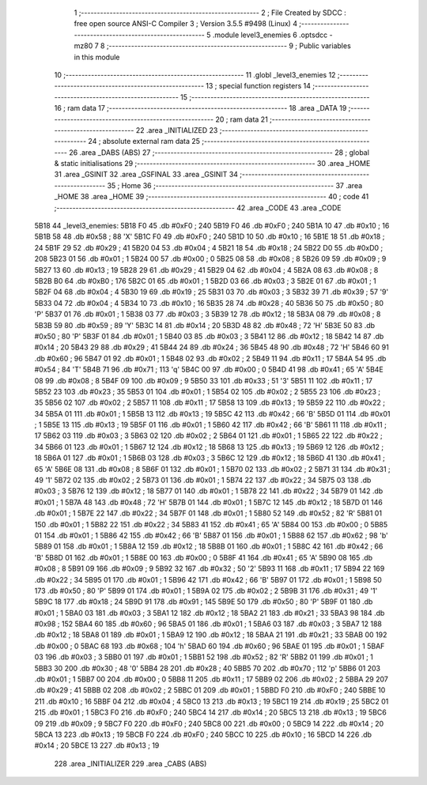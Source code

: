                               1 ;--------------------------------------------------------
                              2 ; File Created by SDCC : free open source ANSI-C Compiler
                              3 ; Version 3.5.5 #9498 (Linux)
                              4 ;--------------------------------------------------------
                              5 	.module level3_enemies
                              6 	.optsdcc -mz80
                              7 	
                              8 ;--------------------------------------------------------
                              9 ; Public variables in this module
                             10 ;--------------------------------------------------------
                             11 	.globl _level3_enemies
                             12 ;--------------------------------------------------------
                             13 ; special function registers
                             14 ;--------------------------------------------------------
                             15 ;--------------------------------------------------------
                             16 ; ram data
                             17 ;--------------------------------------------------------
                             18 	.area _DATA
                             19 ;--------------------------------------------------------
                             20 ; ram data
                             21 ;--------------------------------------------------------
                             22 	.area _INITIALIZED
                             23 ;--------------------------------------------------------
                             24 ; absolute external ram data
                             25 ;--------------------------------------------------------
                             26 	.area _DABS (ABS)
                             27 ;--------------------------------------------------------
                             28 ; global & static initialisations
                             29 ;--------------------------------------------------------
                             30 	.area _HOME
                             31 	.area _GSINIT
                             32 	.area _GSFINAL
                             33 	.area _GSINIT
                             34 ;--------------------------------------------------------
                             35 ; Home
                             36 ;--------------------------------------------------------
                             37 	.area _HOME
                             38 	.area _HOME
                             39 ;--------------------------------------------------------
                             40 ; code
                             41 ;--------------------------------------------------------
                             42 	.area _CODE
                             43 	.area _CODE
   5B18                      44 _level3_enemies:
   5B18 F0                   45 	.db #0xF0	; 240
   5B19 F0                   46 	.db #0xF0	; 240
   5B1A 10                   47 	.db #0x10	; 16
   5B1B 58                   48 	.db #0x58	; 88	'X'
   5B1C F0                   49 	.db #0xF0	; 240
   5B1D 10                   50 	.db #0x10	; 16
   5B1E 18                   51 	.db #0x18	; 24
   5B1F 29                   52 	.db #0x29	; 41
   5B20 04                   53 	.db #0x04	; 4
   5B21 18                   54 	.db #0x18	; 24
   5B22 D0                   55 	.db #0xD0	; 208
   5B23 01                   56 	.db #0x01	; 1
   5B24 00                   57 	.db #0x00	; 0
   5B25 08                   58 	.db #0x08	; 8
   5B26 09                   59 	.db #0x09	; 9
   5B27 13                   60 	.db #0x13	; 19
   5B28 29                   61 	.db #0x29	; 41
   5B29 04                   62 	.db #0x04	; 4
   5B2A 08                   63 	.db #0x08	; 8
   5B2B B0                   64 	.db #0xB0	; 176
   5B2C 01                   65 	.db #0x01	; 1
   5B2D 03                   66 	.db #0x03	; 3
   5B2E 01                   67 	.db #0x01	; 1
   5B2F 04                   68 	.db #0x04	; 4
   5B30 19                   69 	.db #0x19	; 25
   5B31 03                   70 	.db #0x03	; 3
   5B32 39                   71 	.db #0x39	; 57	'9'
   5B33 04                   72 	.db #0x04	; 4
   5B34 10                   73 	.db #0x10	; 16
   5B35 28                   74 	.db #0x28	; 40
   5B36 50                   75 	.db #0x50	; 80	'P'
   5B37 01                   76 	.db #0x01	; 1
   5B38 03                   77 	.db #0x03	; 3
   5B39 12                   78 	.db #0x12	; 18
   5B3A 08                   79 	.db #0x08	; 8
   5B3B 59                   80 	.db #0x59	; 89	'Y'
   5B3C 14                   81 	.db #0x14	; 20
   5B3D 48                   82 	.db #0x48	; 72	'H'
   5B3E 50                   83 	.db #0x50	; 80	'P'
   5B3F 01                   84 	.db #0x01	; 1
   5B40 03                   85 	.db #0x03	; 3
   5B41 12                   86 	.db #0x12	; 18
   5B42 14                   87 	.db #0x14	; 20
   5B43 29                   88 	.db #0x29	; 41
   5B44 24                   89 	.db #0x24	; 36
   5B45 48                   90 	.db #0x48	; 72	'H'
   5B46 60                   91 	.db #0x60	; 96
   5B47 01                   92 	.db #0x01	; 1
   5B48 02                   93 	.db #0x02	; 2
   5B49 11                   94 	.db #0x11	; 17
   5B4A 54                   95 	.db #0x54	; 84	'T'
   5B4B 71                   96 	.db #0x71	; 113	'q'
   5B4C 00                   97 	.db #0x00	; 0
   5B4D 41                   98 	.db #0x41	; 65	'A'
   5B4E 08                   99 	.db #0x08	; 8
   5B4F 09                  100 	.db #0x09	; 9
   5B50 33                  101 	.db #0x33	; 51	'3'
   5B51 11                  102 	.db #0x11	; 17
   5B52 23                  103 	.db #0x23	; 35
   5B53 01                  104 	.db #0x01	; 1
   5B54 02                  105 	.db #0x02	; 2
   5B55 23                  106 	.db #0x23	; 35
   5B56 02                  107 	.db #0x02	; 2
   5B57 11                  108 	.db #0x11	; 17
   5B58 13                  109 	.db #0x13	; 19
   5B59 22                  110 	.db #0x22	; 34
   5B5A 01                  111 	.db #0x01	; 1
   5B5B 13                  112 	.db #0x13	; 19
   5B5C 42                  113 	.db #0x42	; 66	'B'
   5B5D 01                  114 	.db #0x01	; 1
   5B5E 13                  115 	.db #0x13	; 19
   5B5F 01                  116 	.db #0x01	; 1
   5B60 42                  117 	.db #0x42	; 66	'B'
   5B61 11                  118 	.db #0x11	; 17
   5B62 03                  119 	.db #0x03	; 3
   5B63 02                  120 	.db #0x02	; 2
   5B64 01                  121 	.db #0x01	; 1
   5B65 22                  122 	.db #0x22	; 34
   5B66 01                  123 	.db #0x01	; 1
   5B67 12                  124 	.db #0x12	; 18
   5B68 13                  125 	.db #0x13	; 19
   5B69 12                  126 	.db #0x12	; 18
   5B6A 01                  127 	.db #0x01	; 1
   5B6B 03                  128 	.db #0x03	; 3
   5B6C 12                  129 	.db #0x12	; 18
   5B6D 41                  130 	.db #0x41	; 65	'A'
   5B6E 08                  131 	.db #0x08	; 8
   5B6F 01                  132 	.db #0x01	; 1
   5B70 02                  133 	.db #0x02	; 2
   5B71 31                  134 	.db #0x31	; 49	'1'
   5B72 02                  135 	.db #0x02	; 2
   5B73 01                  136 	.db #0x01	; 1
   5B74 22                  137 	.db #0x22	; 34
   5B75 03                  138 	.db #0x03	; 3
   5B76 12                  139 	.db #0x12	; 18
   5B77 01                  140 	.db #0x01	; 1
   5B78 22                  141 	.db #0x22	; 34
   5B79 01                  142 	.db #0x01	; 1
   5B7A 48                  143 	.db #0x48	; 72	'H'
   5B7B 01                  144 	.db #0x01	; 1
   5B7C 12                  145 	.db #0x12	; 18
   5B7D 01                  146 	.db #0x01	; 1
   5B7E 22                  147 	.db #0x22	; 34
   5B7F 01                  148 	.db #0x01	; 1
   5B80 52                  149 	.db #0x52	; 82	'R'
   5B81 01                  150 	.db #0x01	; 1
   5B82 22                  151 	.db #0x22	; 34
   5B83 41                  152 	.db #0x41	; 65	'A'
   5B84 00                  153 	.db #0x00	; 0
   5B85 01                  154 	.db #0x01	; 1
   5B86 42                  155 	.db #0x42	; 66	'B'
   5B87 01                  156 	.db #0x01	; 1
   5B88 62                  157 	.db #0x62	; 98	'b'
   5B89 01                  158 	.db #0x01	; 1
   5B8A 12                  159 	.db #0x12	; 18
   5B8B 01                  160 	.db #0x01	; 1
   5B8C 42                  161 	.db #0x42	; 66	'B'
   5B8D 01                  162 	.db #0x01	; 1
   5B8E 00                  163 	.db #0x00	; 0
   5B8F 41                  164 	.db #0x41	; 65	'A'
   5B90 08                  165 	.db #0x08	; 8
   5B91 09                  166 	.db #0x09	; 9
   5B92 32                  167 	.db #0x32	; 50	'2'
   5B93 11                  168 	.db #0x11	; 17
   5B94 22                  169 	.db #0x22	; 34
   5B95 01                  170 	.db #0x01	; 1
   5B96 42                  171 	.db #0x42	; 66	'B'
   5B97 01                  172 	.db #0x01	; 1
   5B98 50                  173 	.db #0x50	; 80	'P'
   5B99 01                  174 	.db #0x01	; 1
   5B9A 02                  175 	.db #0x02	; 2
   5B9B 31                  176 	.db #0x31	; 49	'1'
   5B9C 18                  177 	.db #0x18	; 24
   5B9D 91                  178 	.db #0x91	; 145
   5B9E 50                  179 	.db #0x50	; 80	'P'
   5B9F 01                  180 	.db #0x01	; 1
   5BA0 03                  181 	.db #0x03	; 3
   5BA1 12                  182 	.db #0x12	; 18
   5BA2 21                  183 	.db #0x21	; 33
   5BA3 98                  184 	.db #0x98	; 152
   5BA4 60                  185 	.db #0x60	; 96
   5BA5 01                  186 	.db #0x01	; 1
   5BA6 03                  187 	.db #0x03	; 3
   5BA7 12                  188 	.db #0x12	; 18
   5BA8 01                  189 	.db #0x01	; 1
   5BA9 12                  190 	.db #0x12	; 18
   5BAA 21                  191 	.db #0x21	; 33
   5BAB 00                  192 	.db #0x00	; 0
   5BAC 68                  193 	.db #0x68	; 104	'h'
   5BAD 60                  194 	.db #0x60	; 96
   5BAE 01                  195 	.db #0x01	; 1
   5BAF 03                  196 	.db #0x03	; 3
   5BB0 01                  197 	.db #0x01	; 1
   5BB1 52                  198 	.db #0x52	; 82	'R'
   5BB2 01                  199 	.db #0x01	; 1
   5BB3 30                  200 	.db #0x30	; 48	'0'
   5BB4 28                  201 	.db #0x28	; 40
   5BB5 70                  202 	.db #0x70	; 112	'p'
   5BB6 01                  203 	.db #0x01	; 1
   5BB7 00                  204 	.db #0x00	; 0
   5BB8 11                  205 	.db #0x11	; 17
   5BB9 02                  206 	.db #0x02	; 2
   5BBA 29                  207 	.db #0x29	; 41
   5BBB 02                  208 	.db #0x02	; 2
   5BBC 01                  209 	.db #0x01	; 1
   5BBD F0                  210 	.db #0xF0	; 240
   5BBE 10                  211 	.db #0x10	; 16
   5BBF 04                  212 	.db #0x04	; 4
   5BC0 13                  213 	.db #0x13	; 19
   5BC1 19                  214 	.db #0x19	; 25
   5BC2 01                  215 	.db #0x01	; 1
   5BC3 F0                  216 	.db #0xF0	; 240
   5BC4 14                  217 	.db #0x14	; 20
   5BC5 13                  218 	.db #0x13	; 19
   5BC6 09                  219 	.db #0x09	; 9
   5BC7 F0                  220 	.db #0xF0	; 240
   5BC8 00                  221 	.db #0x00	; 0
   5BC9 14                  222 	.db #0x14	; 20
   5BCA 13                  223 	.db #0x13	; 19
   5BCB F0                  224 	.db #0xF0	; 240
   5BCC 10                  225 	.db #0x10	; 16
   5BCD 14                  226 	.db #0x14	; 20
   5BCE 13                  227 	.db #0x13	; 19
                            228 	.area _INITIALIZER
                            229 	.area _CABS (ABS)
